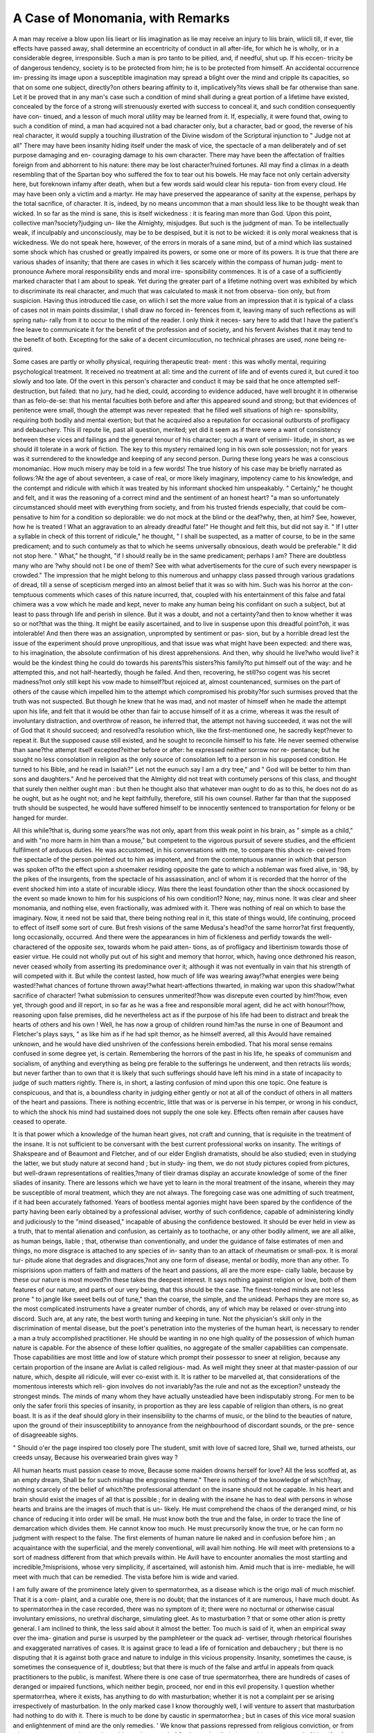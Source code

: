 A Case of Monomania, with Remarks
===================================

A man may receive a blow upon liis lieart or liis imagination as lie
may receive an injury to liis brain, wliicli till, if ever, tlie effects have
passed away, shall determine an eccentricity of conduct in all after-life,
for which he is wholly, or in a considerable degree, irresponsible. Such
a man is pro tanto to be pitied, and, if needful, shut up. If his eccen-
tricity be of dangerous tendency, society is to be protected from him;
he is to be protected from himself. An accidental occurrence im-
pressing its image upon a susceptible imagination may spread a
blight over the mind and cripple its capacities, so that on some one
subject, directly?on others bearing affinity to it, implicatively?its views
shall be far otherwise than sane. Let it be proved that in any man's
case such a condition of mind shall during a great portion of a lifetime
have existed, concealed by the force of a strong will strenuously exerted
with success to conceal it, and such condition consequently have con-
tinued, and a lesson of much moral utility may be learned from it. If,
especially, it were found that, owing to such a condition of mind, a man
had acquired not a bad character only, but a character, bad or good, the
reverse of his real character, it would supply a touching illustration of
the Divine wisdom of the Scriptural injunction to " Judge not at all"
There may have been insanity hiding itself under the mask of vice, the
spectacle of a man deliberately and of set purpose damaging and en-
couraging damage to his own character. There may have been the
affectation of frailties foreign from and abhorrent to his nature: there
may be lost character?ruined fortunes. All may find a climax in a death
resembling that of the Spartan boy who suffered the fox to tear out his
bowels. He may face not only certain adversity here, but foreknown
infamy after death, when but a few words said would clear his reputa-
tion from every cloud. He may have been only a victim and a martyr.
He may have preserved the appearance of sanity at the expense,
perhaps by the total sacrifice, of character. It is, indeed, by no means
uncommon that a man should less like to be thought weak than wicked.
In so far as the mind is sane, this is itself wickedness : it is fearing man
more than God. Upon this point, collective man?society?judging un-
like the Almighty, misjudges. But such is the judgment of man. To
be intellectually weak, if inculpably and unconsciously, may be to be
despised, but it is not to be wicked: it is only moral weakness that is
wickedness. We do not speak here, however, of the errors in morals
of a sane mind, but of a mind which lias sustained some shock which
has crushed or greatly impaired its powers, or some one or more of its
powers. It is true that there are various shades of insanity; that there
are cases in which it lies scarcely within the compass of human judg-
ment to pronounce Avhere moral responsibility ends and moral irre-
sponsibility commences. It is of a case of a sufficiently marked
character that I am about to speak. Yet during the greater part of a
lifetime nothing overt was exhibited by which to discriminate its real
character, and much that was calculated to mask it not from observa-
tion only, but from suspicion. Having thus introduced tlie case, on
wliich I set the more value from an impression that it is typical of a
class of cases not in main points dissimilar, I shall draw no forced in-
ferences from it, leaving many of such reflections as will spring natu-
rally from it to occur to the mind of the reader. I only think it neces-
sary here to add that I have the patient's free leave to communicate it
for the benefit of the profession and of society, and his fervent Avishes
that it may tend to the benefit of both. Excepting for the sake of a
decent circumlocution, no technical phrases are used, none being re-
quired.

Some cases are partly or wholly physical, requiring therapeutic treat-
ment : this was wholly mental, requiring psychological treatment. It
received no treatment at all: time and the current of life and of events
cured it, but cured it too slowly and too late. Of the overt in this
person's character and conduct it may be said that he once attempted
self-destruction, but failed: that no jury, had he died, could, according
to evidence adduced, have well brought it in otherwise than as felo-de-se:
that his mental faculties both before and after this appeared sound
and strong; but that evidences of penitence were small, though the
attempt was never repeated: that he filled well situations of high re-
sponsibility, requiring both bodily and mental exertion; but that he
acquired also a reputation for occasional outbursts of profligacy and
debauchery. This ill repute lie, past all question, merited; yet did it
seem as if there were a want of consistency between these vices and
failings and the general tenour of his character; such a want of verisimi-
litude, in short, as we should ill tolerate in a work of fiction. The key
to this mystery remained long in his own sole possession; not for years
was it surrendered to the knowledge and keeping of any second person.
During these long years he was a conscious monomaniac. How much
misery may be told in a few words! The true history of his case may
be briefly narrated as follows:?At the age of about seventeen, a case
of real, or more likely imaginary, impotency came to his knowledge, and
the contempt and ridicule with which it was treated by his informant
shocked him unspeakably. " Certainly," he thought and felt, and it was
the reasoning of a correct mind and the sentiment of an honest heart?
"a man so unfortunately circumstanced should meet with everything
from society, and from his trusted friends especially, that could be com-
pensative to him for a condition so deplorable: we do not mock at the
blind or the deaf?why, then, at him? See, however, how he is treated !
What an aggravation to an already dreadful fate!" He thought and
felt this, but did not say it. " If I utter a syllable in check of this
torrent of ridicule," he thought, " I shall be suspected, as a matter of
course, to be in the same predicament; and to such contumely as that
to which he seems universally obnoxious, death would be preferable."
It did not stop here. " What," he thought, "if I should really be in the
same predicament; perhaps I am? There are doubtless many who are
?why should not I be one of them? See with what advertisements for
the cure of such every newspaper is crowded." The impression that he
might belong to this numerous and unhappy class passed through
various gradations of dread, till a sense of scepticism merged into an
almost belief that it was so with him. Such was his horror at the con-
temptuous comments which cases of this nature incurred, that, coupled
with his entertainment of this false and fatal chimera was a vow which
he made and kept, never to make any human being his confidant on
such a subject, but at least to pass through life and perish in silence.
But it was a doubt, and not a certainty?and then to know whether it
was so or not?that was the thing. It might be easily ascertained, and
to live in suspense upon this dreadful point?oh, it was intolerable!
And then there was an assignation, unprompted by sentiment or pas-
sion, but by a horrible dread lest the issue of the experiment should
prove unpropitious, and that issue was what might have been expected:
and there was, to his imagination, the absolute confirmation of his
direst apprehensions. And then, why should he live?who would live?
it would be the kindest thing he could do towards his parents?his
sisters?his family?to put himself out of the way: and he attempted
this, and not half-heartedly, though he failed. And then, recovering,
he still?so cogent was his secret madness?not only still kept his
vow made to himself?but rejoiced at, almost countenanced, surmises
on the part of others of the cause which impelled him to the
attempt which compromised his probity?for such surmises proved that
the truth was not suspected. But though he knew that he was mad,
and not master of himself when he made the attempt upon his life, and
felt that it would be other than fair to accuse himself of it as a crime,
whereas it was the result of involuntary distraction, and overthrow of
reason, he inferred that, the attempt not having succeeded, it was not
the will of God that it should succeed; and resolved?a resolution
which, like the first-mentioned one, he sacredly kept?never to repeat it.
But the supposed cause still existed, and he sought to reconcile himself
to his fate. He never seemed otherwise than sane?the attempt itself
excepted?either before or after: he expressed neither sorrow nor re-
pentance; but he sought no less consolation in religion as the only
source of consolation left to a person in his supposed condition. He
turned to his Bible, and he read in Isaiah?" Let not the eunuch
say I am a dry tree," and " God will be better to him than sons and
daughters." And he perceived that the Almighty did not treat with
contumely persons of this class, and thought that surely then neither
ought man : but then he thought also that whatever man ought to do
as to this, he does not do as he ought, but as he ought not; and he
kept faithfully, therefore, still his own counsel. Rather far than that
the supposed truth should be suspected, he would have suffered himself
to be innocently sentenced to transportation for felony or be hanged for
murder.

All this while?that is, during some years?he was not only, apart from
this weak point in his brain, as " simple as a child," and with "no more
harm in him than a mouse," but competent to the vigorous pursuit of
severe studies, and the efficient fulfilment of arduous duties. He was
accustomed, in his conversations with me, to compare this shock re-
ceived from the spectacle of the person pointed out to him as impotent,
and from the contemptuous manner in which that person was spoken
of?to the effect upon a shoemaker residing opposite the gate to which
a nobleman was fixed alive, in '98, by the pikes of the insurgents, from
the spectacle of his assassination, ancl of whom it is recorded that the
horror of the event shocked him into a state of incurable idiocy. Was
there the least foundation other than the shock occasioned by the event
so made known to him for his suspicions of his own condition1? None;
nay, minus none. It was clear and sheer monomania, and nothing else,
even fractionally, was admixed with it. There was nothing of real on
which to base the imaginary. Now, it need not be said that, there being
nothing real in it, this state of things would, life continuing, proceed to
effect of itself some sort of cure. But fresh visions of the same Medusa's
head?of the same horror?at first frequently, long occasionally, occurred.
And there were the appearances in him of fickleness and perfidy towards
the well-charactered of the opposite sex, towards whom he paid atten-
tions, as of profligacy and libertinism towards those of easier virtue.
He could not wholly put out of his sight and memory that horror,
which, having once dethroned his reason, never ceased wholly from
asserting its predominance over it; although it was not eventually in
vain that his strength of will competed with it. But while the contest
lasted, how much of life was wearing away!?what energies were being
wasted!?what chances of fortune thrown away!?what heart-affections
thwarted, in making war upon this shadow!?what sacrifice of character!
?what submission to censures unmerited!?how was disrepute even
courted by him!?how, even yet, through good and ill report, in so far as
he was a free and responsible moral agent, did he act with honour!?how,
reasoning upon false premises, did he nevertheless act as if the purpose
of his life had been to distract and break the hearts of others and his
own ! Well, he has now a group of children round him?as the nurse
in one of Beaumont and Fletcher's plays says, " as like him as if he had
spit themor, as he himself averred, all this Avould have remained
unknown, and he would have died unshriven of the confessions herein
embodied. That his moral sense remains confused in some degree yet,
is certain. Remembering the horrors of the past in his life, he speaks
of communism and socialism, of anything and everything as being pre
ferable to the sufferings he underwent, and then retracts liis words; but
never farther than to own that it is likely that such sufferings should
have left his mind in a state of incapacity to judge of such matters
rightly. There is, in short, a lasting confusion of mind upon this one
topic. One feature is conspicuous, and that is, a boundless charity in
judging either gently or not at all of the conduct of others in all
matters of the heart and passions. There is nothing eccentric, little that
was or is perverse in his temper, or wrong in his conduct, to which
the shock his mind had sustained does not supply the one sole key.
Effects often remain after causes have ceased to operate.

It is that power which a knowledge of the human heart gives, not
craft and cunning, that is requisite in the treatment of the insane. It
is not sufficient to be conversant with the best current professional works
on insanity. The writings of Shakspeare and of Beaumont and Fletcher,
and of our elder English dramatists, should be also studied; even in
studying the latter, we but study nature at second hand ; but in study-
ing them, we do not study pictures copied from pictures, but well-drawn
representations of realities,?many of tlieir dramas display an accurate
knowledge of some of the finer sliades of insanity. There are lessons
which we have yet to learn in the moral treatment of the insane, wherein
they may be susceptible of moral treatment, which they are not always.
The foregoing case was one admitting of such treatment, if it had been
accurately fathomed. Years of bootless mental agonies might have been
spared by the confidence of the party having been early obtained by a
professional adviser, worthy of such confidence, capable of administering
kindly and judiciously to the "mind diseased," incapable of abusing the
confidence bestowed. It should be ever held in view as a truth, that
to mental alienation and confusion, as certainly as to toothache, or any
other bodily ailment, we are all alike, as human beings, liable ; that,
otherwise than conventionally, and under the guidance of false estimates
of men and things, no more disgrace is attached to any species of in-
sanity than to an attack of rheumatism or small-pox. It is moral tur-
pitude alone that degrades and disgraces,?not any one form of disease,
mental or bodily, more than any other. To misprisions upon matters
of faith and matters of the heart and passions, all are the more espe-
cially liable, because by these our nature is most moved?in these takes
the deepest interest. It says nothing against religion or love, both of
them features of our nature, and parts of our very being, that this should
be the case. The finest-toned minds are not less prone " to jangle like
sweet bells out of tune," than the coarse, the simple, and the unidead.
Perhaps they are more so, as the most complicated instruments have a
greater number of chords, any of which may be relaxed or over-strung into
discord. Such are, at any rate, the best worth tuning and keeping in tune.
Not the physician's skill only in the discrimination of mental disease, but
the poet's penetration into the mysteries of the human heart, is necessary
to render a man a truly accomplished practitioner. He should be wanting
in no one high quality of the possession of which human nature is
capable. For the absence of these loftier qualities, no aggregate of the
smaller capabilities can compensate. Those capabilities are most little
and low of stature which prompt their possessor to sneer at religion,
because any certain proportion of the insane are Avliat is called religious-
mad. As well might they sneer at that master-passion of our nature,
which, despite all ridicule, will ever co-exist with it. It is rather to be
marvelled at, that considerations of the momentous interests which reli-
gion involves do not invariably?as the rule and not as the exception?
unsteady the strongest minds. The minds of many whom they have
actually unsteadied have been indisputably strong. For men to be only
the safer frorii this species of insanity, in proportion as they are less
capable of religion than others, is no great boast. It is as if the deaf
should glory in their insensibility to the charms of music, or the blind
to the beauties of nature, upon the ground of their insusceptibility to
annoyance from the neighbourhood of discordant sounds, or the pre-
sence of disagreeable sights.

" Should o'er the page inspired too closely pore
The student, smit with love of sacred lore,
Shall we, turned atheists, our creeds unsay,
Because his overwearied brain gives way ?

All human hearts must passion cease to move,
Because some maiden drowns herself for love?
All the less scoffed at, as an empty dream,
Shall be for such mishap the engrossing theme."
There is nothing of the knowledge of which?nay, nothing scarcely
of the belief of which?the professional attendant on the insane should
not he capable. In his heart and brain should exist the images of all
that is possible ; for in dealing with the insane he has to deal with
persons in whose hearts and brains are the images of much that is un-
likely. He must comprehend the chaos of the deranged mind, or his
chance of reducing it into order will be small. He must know both
the true and the false, in order to trace the line of demarcation which
divides them. He cannot know too much. He must precursorily know
the true, or he can form no judgment with respect to the false. The
first elements of human nature lie naked and in confusion before him ;
an acquaintance with the superficial, and the merely conventional, will
avail him nothing. He will meet with pretensions to a sort of madness
different from that which prevails within. He Avill have to encounter
anomalies the most startling and incredible,?misprisions, whose very
simplicity, if ascertained, will astonish him. Amid much that is irre-
mediable, he will meet with much that can be remedied. The vista
before him is wide and varied.

I am fully aware of the prominence lately given to spermatorrhea, as
a disease which is the origo mali of much mischief. That it is a com-
plaint, and a curable one, there is no doubt; that the instances of it
are numerous, I have much doubt. As to spermatorrhea in the case
recorded, there was no symptom of it; there were no nocturnal or
otherwise casual involuntary emissions, no urethral discharge, simulating
gleet. As to masturbation ? that or some other ation is pretty
general. I am inclined to think, the less said about it almost the
better. Too much is said of it, when an empirical sway over the ima-
gination and purse is usurped by the pamphleteer or the quack ad-
vertiser, through rhetorical flourishes and exaggerated narratives of cases.
It is against grace to lead a life of fornication and debauchery ; but
there is no disputing that it is against both grace and nature to indulge
in this vicious propensity. Insanity, sometimes the cause, is sometimes
the consequence of it, doubtless; but that there is much of the false
and artful in appeals from quack practitioners to the public, is manifest.
Where there is one case of true spermatorrhea, there are hundreds of
cases of deranged or impaired functions, which neither begin, proceed,
nor end in this evil propensity. I question whether spermatorrhea,
where it exists, has anything to do with masturbation; whether it is
not a complaint per se arising irrespectively of masturbation. In the
only marked case I know thoroughly well, I will venture to assert that
masturbation had nothing to do with it. There is much to be done by
caustic in spermatorrhea ; but in cases of this vice moral suasion and
enlightenment of mind are the only remedies. ' We know that passions
repressed from religious conviction, or from whatever cause, occasion
much trouble; we have read of St. Jerome's tribulation on this account,
and of his wife of snow; we read in Scripture of the existence of a
class of persons, of whom St. Paul says, " it is better to marry than to
burn;" we have read the heathen assertion?

" Expellas naturam furca, tamen usque recurrat."

The truth?and all the truth we can come at?will be arrived at through
calculating the mean of a variety of errors. Virtuous efforts to do what
cannot be done may lead to vice ; thus it is that extremes are often
seen to meet. But if we are to judge of human failings leniently, in
proportion to their frequency, and as we should ourselves wish to be
judged, most certainly the errors into which the master-appetites and
passions of our nature betray us should be regarded with more compas-
sion and allowance than any. I make no doubt, that it is in seeking
to be fit company for saints and angels, in aiming at high moral excel-
lence, that many have sunk into evil habits, which have placed them
below the moral level of the beasts that perish. Still, there remain to
be commended high original motives ; there are allowances to be made
for lapses into evil upon the ground of human frailty, and no small
admixture of ignorance. Severe moral conflicts with physical forces,
too strong to compete with, may have preceded and have led to habits
in comparison with which known and overt vice is more respectable.
In reasoning correctly on this subject, we shall always find our-
selves reasoning in a circle whose boundaries we cannot overpass, nor
stray away from.

Shakspeare says that

" Flowers which fester smell far worse than weeds
and, as an assertion in reference to human morals, it is said correctly,
although, as a fact in vegetable physiology, Prout and Liebig might call
it in dispute. Were it not melancholy, it would be ridiculous to follow
the career of a man aiming at the gift of continence as the chief feature
of a virtuous life, then lapsing into the bathos of masturbation, losing
his health or being frightened into suspicions of his virility, and even-
tually at the mercy of the quaek advertiser, and an object of compassion
to the less low-fallen street-walker, seeking to possess himself of the?
gift of incontinence ; presenting the spectacle, not of a ruined frame so
much as of a ruined mind. There are certain conclusions to be drawn,
among which is one in chief?namely, that there are some men, consti-
tutionally speaking, who ought to be married, or even to do Avorse,
rather than do what is worse than that worse. A state of celibacy, after
the age of puberty, is in truth, in all human beings of both sexes, an un-
natural state?it is natural to none ; to many, a pure, and undepraved,
and happy state of celibacy is absolutely an impossibility. To the per-
nicious gratifications of the solitary vice alluded to, the indulgence of
promiscuous sexual intercourse is in the next degree unnatural. There
may be pleasures, but there is not happiness in any other sexual inter-
course than that which is based on individual attachment. As to un-
natural gratifications, they begin, go on, and end in certain unhappiness.
Nature herself resents them ; but they do not necessarily, if at all, and
if ever incidentally, produce true spermatorrhea, which may be cured
by caustic, but which is not necessarily a fair subject for caustic
comments.

That spermatorrhea may exist as a complaint per se I am perfectly
certain, and this to an extent which would render procreation unlikely,
and masturbation itself scarcely practicable, seminal ejaculation taking
place upon such slight provocation as to nullify the practice of either.
When there is an indulgence in masturbation, there is not impotence ;
where it occurs in excess there is a strong argumentum baculinum
against celibacy?there is evidence that the Avar with nature has been
waged too long, and that it is time that there should be an armistice ;
and then there may be unrequited attachments. There may be mental
ailments to which not the dull, and gross, and stupid, but those most
distinguished by sensibility and talent, are most subject, and from
which the latter most suffer, which are " past all surgery," and for
which physic proffers no remedy. The quack indeed proffers it, and
some are found to sell themselves to the devil of empiricism; and well
are their frailties turned to profit, but their cure is to be attained,
" Non tali auxilio nec defensoribus istis."

The patient can no otherwise recover than by returning?whatever be
the path he takes?to the regions of truth, nature, and common sense.
It is " metaphysical aid " that he needs. The complications of disease,
mental and bodily, which afflict man, the most complex of animals,
require the most extensive and profound scholarship to read aright.
It would be as irrational for patients suffering from a wounded mind to
consult the fortune-teller as the quack-salver; those are to be consulted
to most advantage to whom, not the secrets of medicine only, but of
human nature lie open, and to whom just and kindly views of the sub-
ject are familiar?who are capable, not of giving advice only, but of
truly sympathizing with every species of human infirmity and human
affliction.

The effect of quack treatises and advertisements is most pernicious,
most calculated to put unnatural fears into young minds, and to tend
to no end except that which is sought, to extract money from their
purses, and induce them to swallow some pecks of pills and gallons of
liquids, under the name of physic, as filthy, but not as harmless, as so
much liogwash. There can be no return to a healthful and true condi-
tion of mind through such means, under such auspices. It is, in ninety-
nine cases in every hundred, the mind alone which is at fault. There
is a growing want among civilized communities of marked individuality.
We are rather machines than men: the state of society has become too
complex and artificial. The thievish conventionalities of life engulf all
natural goodness, extinguish all natural passion. We are all the victims,
more or less, of a state of systematized unhappiness. We lose the
faculty of seeing things as they are. Unseemly visions of things which
are not group themselves around us. All society is an aggregate of
fallacies. We become accustomed to these, till truth dazzles and pains
us. It is no marvel that the master passion should participate in the
obliquities of this universal malady. Wc make ourselves ill, or submit
to be made ill, in mind and body; we swallow physic; and we call this
civilization. It is truly shocking to think that there are persons be-
sotted enough to believe that swallowing any sort or amount of physic
can cure ailments which, in so far as they may be said to exist at all,
are wholly of a metaphysical character. It may be said that a man may
as well perpetrate one sort of folly as another, and it is in the nature of
all follies to aid him in passing away his time; at the same time it must
be allowed, that pliysic-swallowing is a very dirty description of amuse-
ment, and that it would be well for the " dove's wings" of the spirit
" blackened among the advertising apothecaries' pots" to resume the
beauty and purity of their plumage. The outlay in advertisements of
quack treatment and remedies for ailments, for the most part wholly
imaginary, is tremendous; it would not be kept up did it not prove a
lucrative investment of capital, by which multitudes of persons are being
continually fed, and at whose shrine multitudes of victims are continually
immolated. And what is the truth, looking at the subject largely 1 That
John Bull is a born blockhead and congenital hypochondriac, whose mala-
dies, of a sexual kind especially, are assuredly deep-seated enough, but
deep-seated only in his imagination; and that these advertising vagabonds
are making a dupe of him and a market of the infirmities with which
their own writings inoculate his mind; that he is a gentleman, in short,
whose loins, if they have any peculiar failing, labour under the misfor-
tune of being only too prolific. If, among the component atoms of the
said John Bull, there are exceptions, these are few in number: the great
mass of exceptions being made out to be such by commentaries upon
symptoms, most of which, whether in the human or brute creation, are
merely propria quce maribus. What must foreigners, or persons of
other ages and climes, infer from the columns of our daily papers 1 That
we are a nation so imbecile as to be perpetually on the verge of extinc-
tion?that the being and name of Englishman would, in threescore years
and ten, cease from the face of the earth, were it not for the medicines
which Ave are obliged continually to swallow down wholesale, in order to
qualify us for the perpetuation of our species. The inference would not
be an unfair one; the whole question clearly admits of such a reductio
ad absurdum. It would seem as if, in more respects than this now
under discussion, the English were a nation afraid of shadows at home,
and beating everything before them abroad. Seriously speaking, among
all got-up, and encouraged, and extensively prevalent modern delusions,
no monster so demands to be smitten down as this; and that it does
prevail extensively enough to constitute a lucrative object of speculation,
the sums expended in advertisements for the cure of John Bull (poor
man!) of his incapacities pretty clearly evidence. I am quite certain
that the case here reported was not spermatorrhea, nor any species of
bodily disease whatever, but that it was mental, and a case of mono-
mania, generated by circumstance and accident, as operating upon a
sensitive and impressible temperament. It was an extreme case of
mauvaise lionte. the commonest of all English mental maladies. A
famous market is being made of it by a low class of adventurers; and a
most dirty and dishonest source of traffic it is. It is a common spec-
tacle enough to see poor John Bull fallen among thieves, and these
thieves mostly under the garb of good Samaritans.

In recent works, masturbation, venereal excesses, gonorrheal discharges,
and inflamed urethra, have been named as causes,?spermatorrhea, as
NO. iv. u u
the effect. This theory has much plausibility and verisimilitude about
it: it is, nevertheless, a not uncommon thing to meet with facts which
go against all likelihood, and with facts which do not concur with likeli-
hood. It is my persuasion that spermatorrhea is, in point of fact, a
disease per se, with which the causes named, as such, have nothing
necessarily to do; that it is characterized by more or less incapacity for
not mutually satisfactory sexual connexion only, but for masturbation.
There shall be an ascertained case of spermatorrhea: well, any man,
patient or not patient, ill or well, when closely questioned, will always
have something genital to confess, if he chooses to confess it; but that
something is not to be rashly set down as the cause of spermatorrhea.
It must be recollected that there is always something that might be
owned respecting passions repressed, encouraged, gratified, or subdued.
There is always something. It would be quitting physiology, and tres-
passing upon the borders of psychology, to remark with what scorn a
strong, especially if a virtuous, individual attachment regards any gra-
tification of the passions, except with the object of such attachment.
Religion and morality may and do supply nobler motives for the sub-
jugation of the passions; but, as human nature is constituted, they
supply none so generally effectual. But it may be said, indeed, with
regard to such an attachment, that religion and morality cannot but
co-exist, and co-operate with its own special and pure impulses. The
victims of quacks and of quack advertisements should know these things
?should act up to them. Theirs are, for the most part, not cases for
swallowing physic, little or much; their complaints are such as rather
require ethical than therapeutic treatment. The success of quack ad-
vertisements of a certain description is no matter of trifling comment?
there is a great deal in it. There are important inferences to be de-
duced from it. Were not the number of those whom such advertise-
ments influence great, the projectors of them could not afford to pay
for their incessant insertion. This leads to a well-founded surmise, that
among minor cases of monomania, that even among promiscuously-
observed cases of absolute alienation of mind, there must be very many
which have, so to speak, a genital origin. It is not inferred that they
originate in genital disease, but in the human structure, in so much and
so far as it is genital. This inference leads to a wide range of investiga-
tion, embracing the points of affinity between what may be termed
genital physiology and psychology; a most difficult and dangerous sub-
ject, on which a word uttered awry might do much moral evil. There
are also minor cases of monomania, arising, not from genital organiza-
tion, but from actual genital disease. A man shall have gonorrhea. If
he be ignorant and timid, he shall think that his very life, or if not his
life, his virile powers, are, in the visible shape of the blenorrheal dis-
charge, actually oozing away. ISTow we all know that the discharge, as
a discharge, forms no appreciable tax upon a good constitution, and
that the constitutional irritation set up is seldom of any serious conse-
quence. We have here the example of a minor'kind of monomania of
frequent occurrence. It is indiscribable what terrible superstructures a
diseased imagination will raise. The reverse of this will sometimes
happen. A man shall have a chancre. He fells no pain worth calling
A CASE OF MONOMANIA. G51

pain: he sees no danger. He neglects himself, and suffers severely
from his temerity and inattention. In the former case of a man terrify-
ing himself into fatuity, or into the grave, with shadows of his own
raising,?what have we to do 1 Certainly to pay such overt attentions
as shall prevent his flying off at a tangent, and getting into worse hands;
but not to attend to this point only, and to the prescription of the
remedies really needed, but also to soothe and to unfrigliten him. We
have to deal with him, not as a sufferer from disease only, but from
monomania; the latter complaint being often the more difficult of treat-
ment of the two, as it is sometimes of the two the more serious.
In conclusion, it is obvious that genital physiology and genital
pathology are nearly allied to psychology. There are few cases of
insanity in which there is not to be remarked simulation and dissimula-
tion. Craft is shown both in concealment and reserve, in affectation
and in some species or other of ostentation. Could we get at the truth,
we should often find the dignity attendant upon devotional mania fade
away from our sight, and mental disease so marked be traced beneath
this surface to some obliquitous direction taken by what has been termed
the master passion. The number of those who approach the vestibule
?who pass the threshold?of insanity, through its labyrinthine windings
is greater than is commonly imagined. There may exist not simulation
and dissimulation so much as blindness and self-delusion on the part of
the victims as to the causa causationis. It is not to be denied that
even a praiseworthy and virtuous repression of the passions may in
some instances generate cerebral disorder and disease, and terminate in
the establishment of insanity. But better that the mind should thus,
before the body dies, pass away " walking in its uprightness," than that
its possessor should lead a lengthened life of intellectual sanity but
moral turpitude, especially considering that not far off from the most
long-lived of our race is that world to come in which all sufferings in a
good cause will be amply compensated, and all wrongs will be for once
and for ever righted. We can take no accurate, no enlarged view of
persons and things which is taken irrespectively of the world to come.
Those who repudiate religion, because cases of religious mania occur,
should, in order to be consistent, consent to a like dereliction of humanity
out of consideration for such cases of insanity as are of a genital origin.
There is a couplet in which it is said of a person whose character is
portrayed?

" Each passion that invades the human breast
Had troubled his brain's clearness and heart's rest."
That is the thing to give a man a knowledge of all sanity and all
insanity. If he knows nothing either of the influences of religion, or of
the passions, he knows little of human nature: if he knows only one of
tlie^ two, he knows but half of what he ought to know. The knowledge
which life and experience supply exceeds in value Avliat can be learned
from books. Too much of such knowledge, a mind too much enlarged,
too well informed,?cannot be possessed by him upon whom devolves
the treatment of the insane. The habitudes and smaller capabilities of
a keeper rendered obtuse to the spectacle of mental alienation, are less
requisite to the management of tlie insane tlian tlie supervision and
superintendence over all of a liberal and enlightened mind The same
qualities are indeed necessary daily and hourly in the usual routine of
all medical practice. Minds not insane, hut prostrated by disease,
require address and management, and to manage them their condition
must be understood. Enough has been said in the statement of the
foregoing case to show that there are no misprisions imaginable to
which the mind of man is not liable; and that the most favourable
interpretation that can be put upon a doubtful case of human conduct
will in some instances be the most correct.

[The above case is from the pen of a professional gentleman of great
respectability, personally known to us. It is necessary to say that we do
not acquiesce in all the remarks made by the author, particularly in those
portions in which he refers to the ethical question?whether we are not
justified, under certain circumstances, in deviating from what are
considered by the Divine Author of religion as stringent moral obliga-
tions in order to avoid the commission of offences most destructive to
our mental and physical well-being 1 We maintain that there can be no
justification for the violation of the law of God. We are bound to obey
implicitly, and even blindly, the mandate of the Supreme Being, malgre
the consequences. Great apparent suffering may be the result of an
implicit subjection to the literal command; but it is consolatory to reflect,
that He who issues the mandate has promised "to temper the wind to
the shorn lamb." Whilst 011 the subject of spermatorrhoea, it was our
intention to have referred to the interesting work of Lallemand, so ably
translated and edited by G. K. J. Macdougall, Esq. We must defer
this pleasure to another occasion.?Editor.]
